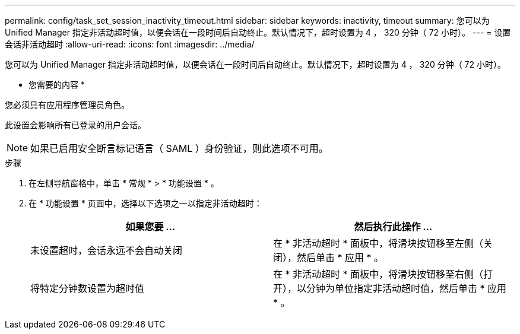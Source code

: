 ---
permalink: config/task_set_session_inactivity_timeout.html 
sidebar: sidebar 
keywords: inactivity, timeout 
summary: 您可以为 Unified Manager 指定非活动超时值，以便会话在一段时间后自动终止。默认情况下，超时设置为 4 ， 320 分钟（ 72 小时）。 
---
= 设置会话非活动超时
:allow-uri-read: 
:icons: font
:imagesdir: ../media/


[role="lead"]
您可以为 Unified Manager 指定非活动超时值，以便会话在一段时间后自动终止。默认情况下，超时设置为 4 ， 320 分钟（ 72 小时）。

* 您需要的内容 *

您必须具有应用程序管理员角色。

此设置会影响所有已登录的用户会话。

[NOTE]
====
如果已启用安全断言标记语言（ SAML ）身份验证，则此选项不可用。

====
.步骤
. 在左侧导航窗格中，单击 * 常规 * > * 功能设置 * 。
. 在 * 功能设置 * 页面中，选择以下选项之一以指定非活动超时：
+
[cols="2*"]
|===
| 如果您要 ... | 然后执行此操作 ... 


 a| 
未设置超时，会话永远不会自动关闭
 a| 
在 * 非活动超时 * 面板中，将滑块按钮移至左侧（关闭），然后单击 * 应用 * 。



 a| 
将特定分钟数设置为超时值
 a| 
在 * 非活动超时 * 面板中，将滑块按钮移至右侧（打开），以分钟为单位指定非活动超时值，然后单击 * 应用 * 。

|===

